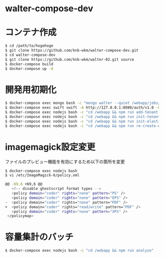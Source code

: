 * walter-compose-dev

* コンテナ作成
#+begin_src sh
$ cd /path/to/hogehoge
$ git clone https://github.com/knb-wkm/walter-compose-dev.git
$ cd walter-compose-dev
$ git clone https://github.com/knb-wkm/walter-02.git source
$ docker-compose build
$ docker-compose up -d
#+end_src

* 開発用初期化
#+begin_src sh
$ docker-compose exec mongo bash -c "mongo walter --quiet /webapp/jobs/initDatabase.js"
$ docker-compose exec swift swift -A http://127.0.0.1:8080/auth/v1.0 -U test:tester -K testing post wakayama
$ docker-compose exec nodejs bash -c "cd /webapp && npm run add-tenant:dev wakayama"
$ docker-compose exec nodejs bash -c "cd /webapp && npm run init-tenant-w:dev wakayama"
$ docker-compose exec nodejs bash -c "cd /webapp && npm run init-elasticsearch:dev wakayama"
$ docker-compose exec nodejs bash -c "cd /webapp && npm run re-create-elastic-cache:dev wakayama"
#+end_src

* imagemagick設定変更

ファイルのプレビュー機能を有効にするため以下の箇所を変更
#+begin_src sh
$ docker-compose exec nodejs bash
$ vi /etc/ImageMagick-6/policy.xml

@@ -69,6 +69,6 @@
   <!-- disable ghostscript format types -->
   <policy domain="coder" rights="none" pattern="PS" />
   <policy domain="coder" rights="none" pattern="EPS" />
-  <policy domain="coder" rights="none" pattern="PDF" />
+  <policy domain="coder" rights="read/write" pattern="PDF" />
   <policy domain="coder" rights="none" pattern="XPS" />
 </policymap>
#+end_src

* 容量集計のバッチ

#+begin_src sh
$ docker-compose exec nodejs bash -c "cd /webapp && npm run analyze"
#+end_src
